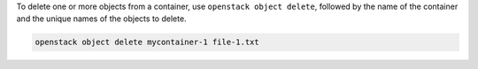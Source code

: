 To delete one or more objects from a container,
use ``openstack object delete``, followed by the name of the container
and the unique names of the objects to delete.

.. code-block:: bash

  openstack object delete mycontainer-1 file-1.txt
